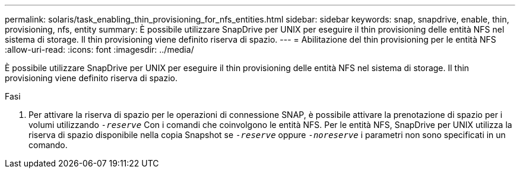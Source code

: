 ---
permalink: solaris/task_enabling_thin_provisioning_for_nfs_entities.html 
sidebar: sidebar 
keywords: snap, snapdrive, enable, thin, provisioning, nfs, entity 
summary: È possibile utilizzare SnapDrive per UNIX per eseguire il thin provisioning delle entità NFS nel sistema di storage. Il thin provisioning viene definito riserva di spazio. 
---
= Abilitazione del thin provisioning per le entità NFS
:allow-uri-read: 
:icons: font
:imagesdir: ../media/


[role="lead"]
È possibile utilizzare SnapDrive per UNIX per eseguire il thin provisioning delle entità NFS nel sistema di storage. Il thin provisioning viene definito riserva di spazio.

.Fasi
. Per attivare la riserva di spazio per le operazioni di connessione SNAP, è possibile attivare la prenotazione di spazio per i volumi utilizzando `_-reserve_` Con i comandi che coinvolgono le entità NFS. Per le entità NFS, SnapDrive per UNIX utilizza la riserva di spazio disponibile nella copia Snapshot se `_-reserve_` oppure `_-noreserve_` i parametri non sono specificati in un comando.

